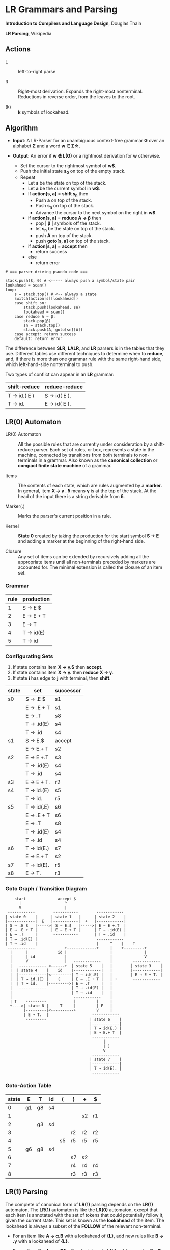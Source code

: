* LR Grammars and Parsing

*Introduction to Compilers and Language Design*, Douglas Thain

*LR Parsing*, Wikipedia

** Actions

- L :: left-to-right parse

- R :: Right-most derivation. Expands the right-most nonterminal. Reductions in reverse order,
  from the leaves to the root.

- (k) :: *k* symbols of lookahead.

** Algorithm

- *Input*: A LR-Parser for an unambiguous context-free grammar *G* over an alphabet *Σ* and a
  word *w ∈ Σ\star{}*.

- *Output*: An error if *w ∉ L(G)* or a rightmost derivation for *w* otherwise.

  - Set the cursor to the rightmost symbol of *w$*.
  - Push the initial state *s_{0}* on top of the empty stack.
  - Repeat
    - Let *s* be the state on top of the stack.
    - Let *a* be the current symbol in *w$*.
    - If *action[s, a]* = *shift s_{n}* then
      - Push *a* on top of the stack.
      - Push *s_{n}* on top of the stack.
      - Advance the cursor to the next symbol on the right in *w$*.
    - if *action[s, a]* = *reduce A → β* then
      - pop | *β* | symbols off the stack.
      - let *s_{n}* be the state on top of the stack.
      - push *A* on top of the stack.
      - push *goto[s, a]* on top of the stack.
    - if *action[s, a]* = *accept* then
      - return success
    - else
      - return error

#+begin_example
# === parser-driving psuedo code ===

stack.push($, 0) # <----- always push a symbol/state pair
lookahead = scan()
loop:
    s = stack.top() # <-- always a state
    switch(action[s][lookahead])
    case shift sn:
        stack.push(lookahead, sn)
        lookahead = scan()
    case reduce A → β:
        stack.pop(β)
        sn = stack.top()
        stack.push(A, goto[sn][A])
    case accept: return success
    default: return error
#+end_example

The difference between *SLR*, *LALR*, and *LR* parsers is in the tables that they use. Different
tables use different techniques to determine when to *reduce*, and, if there is more than one grammar
rule with the same right-hand side, which left-hand-side nonterminal to push.

Two types of conflict can appear in an *LR* grammar:

| shift-reduce | reduce-reduce |
|--------------+---------------|
| T → id.( E ) | S → id( E ).  |
| T → id.      | E → id( E ).  |

** LR(0) Automaton

- LR(0) Automaton :: All the possible rules that are currently under consideration by a shift-reduce
  parser. Each set of rules, or box, represents a state in the machine, connected by transitions from
  both terminals to non-terminals in a grammar. Also known as the *canonical collection* or
  *compact finite state machine* of a grammar.

- Items :: The contents of each state, which are rules augmented by a *marker*.  In general, item
  *X → γ . δ* means *γ* is at the top of the stack. At the head of the input there is a string
  derivable from *δ*.

- Marker(.) :: Marks the parser's current position in a rule.

- Kernel :: *State 0* created by taking the production for the start symbol *S → E* and adding a marker
  at the beginning of the right-hand side.

- Closure ::  Any set of items can be extended by recursively adding all the appropriate items until
  all non-terminals preceded by markers are accounted for. The minimal extension is called the closure
  of an item set.

*** Grammar

| rule | production |
|------+------------|
|    1 | S → E $    |
|    2 | E → E + T  |
|    3 | E → T      |
|    4 | T → id(E)  |
|    5 | T → id     |

*** Configurating Sets

1. If state contains item *X → γ.$* then *accept*.
2. If state contains item *X → γ.* then *reduce* *X → γ*.
3. If state *i* has edge to *j* with terminal, then *shift*.

| state | set        | successor |
|-------+------------+-----------|
| s0    | S → .E $   | s1        |
|       | E → .E + T | s1        |
|       | E → .T     | s8        |
|       | T → .id(E) | s4        |
|       | T → .id    | s4        |
|-------+------------+-----------|
| s1    | S → E.$    | accept    |
|       | E → E.+ T  | s2        |
|-------+------------+-----------|
| s2    | E → E +.T  | s3        |
|       | T → .id(E) | s4        |
|       | T → .id    | s4        |
|-------+------------+-----------|
| s3    | E → E + T. | r2        |
|-------+------------+-----------|
| s4    | T → id.(E) | s5        |
|       | T → id.    | r5        |
|-------+------------+-----------|
| s5    | T → id(.E) | s6        |
|       | E → .E + T | s6        |
|       | E → .T     | s8        |
|       | T → .id(E) | s4        |
|       | T → .id    | s4        |
|-------+------------+-----------|
| s6    | T → id(E.) | s7        |
|       | E → E.+ T  | s2        |
|-------+------------+-----------|
| s7    | T → id(E). | r5        |
|-------+------------+-----------|
| s8    | E → T.     | r3        |


*** Goto Graph / Transition Diagram

#+begin_example
    start              accept $
      |                   ^
      V                   |
 ------------        -----------        ------------
| state 0    |      | state 1   |      | state 2    |
|------------|  E   |-----------|  +   |------------|
| S → .E $   |----->| S → E.$   |----->| E → E +.T  |
| E → .E + T |      | E → E.+ T |      | T → .id(E) |
| E → .T     |       -----------       | T → .id    |
| T → .id(E) |                          ------------
| T → .id    |                          |     ^    |    T
 ------------             +-------------+     |    +---------+
  |      |             id |                   |              |
  |      | id             |                   |              V
  |      V                |   ------------    |         ------------
  |   ------------ <------+  | state 5    |   |        | state 3    |
  |  | state 4    |    id    |------------|   |        |------------|
  |  |------------|<---------| T → id(.E) |   |        | E → E + T. |
  |  | T → id.(E) |    (     | E → .E + T |   | +       ------------
  |  | T → id.    |--------->| E → .T     |   |
  |   ------------           | T → .id(E) |   |
  |                          | T → .id    |   |
  |                           ------------    |
  | T    ---------            |         |     |
  +---->| state 8 |     T     |         | E   |
        |---------|<----------+         V     |
        | E → T.  |                   ------------
         ---------                   | state 6    |
                                     |------------|
                                     | T → id(E.) |
                                     | E → E.+ T  |
                                      ------------
                                           |
                                           | )
                                           V
                                      ------------
                                     | state 7    |
                                     |------------|
                                     | T → id(E). |
                                      ------------
#+end_example

*** Goto-Action Table

| state | E  | T  | id | (  | )  | +  | $  |
|-------+----+----+----+----+----+----+----|
|     0 | g1 | g8 | s4 |    |    |    |    |
|     1 |    |    |    |    |    | s2 | r1 |
|     2 |    | g3 | s4 |    |    |    |    |
|     3 |    |    |    |    | r2 | r2 | r2 |
|     4 |    |    |    | s5 | r5 | r5 | r5 |
|     5 | g6 | g8 | s4 |    |    |    |    |
|     6 |    |    |    |    | s7 | s2 |    |
|     7 |    |    |    |    | r4 | r4 | r4 |
|     8 |    |    |    |    | r3 | r3 | r3 |

** LR(1) Parsing

The complete of canonical form of *LR(1)* parsing depends on the *LR(1)* automaton.
The *LR(1)* automaton is like the *LR(0)* automaton, except that each item is annotated with
the set of tokens that could potentially follow it, given the current state. This set is known
as the *lookahead* of the item. The lookahead is always a subset of the *FOLLOW* of the
relevant non-terminal.

- For an item like *A → α.B* with a lookahead of *{L}*, add new rules like *B → .γ* with a
  lookahead of *{L}*.

- For an item like *A → α.Bβ* with a lookahead of *{L}*, add new rules like *B → .γ* with a
  lookahead as follows:

  - If *β* cannot produce *ε*, the lookahead is *FIRST(β)*.
  - If *β* can produce *ε*, the lookahead is *FIRST(β) ∪ {L}*

** Shift-Reduce Parsing For LR(1) Example

*** Grammar

| rule | production  |
|------+-------------|
|    0 | S → E $     |
|    1 | E → T E'    |
|    2 | E' → + T E' |
|    3 | E' → ε      |
|    4 | T → 1       |

*** FIRST Table

| non-terminal | first    |
|--------------+----------|
| S            | { 1 }    |
| E            | { 1 }    |
| E'           | { +, ε } |
| T            | { 1 }    |

*** Closure Table

| goto        | kernel               | state | closure                                                |
|-------------+----------------------+-------+--------------------------------------------------------|
|             | [ S → .E, $ ]        |     0 | [ S → .E, $ ], [ E → .T E', $ ], [ T → .1, + $ ]       |
| goto(0, E)  | [ S → E., $ ]        |     1 | [ S → E., $ ]                                          |
| goto(0, T)  | [ E → T.E', $ ]      |     2 | [ E → T.E', $ ], [ E' → .+ T E', $ ], [ E' → ., $ ]    |
| goto(0, 1)  | [ T → 1., + $ ]      |     3 | [ T → 1., + $ ]                                        |
| goto(2, E') | [ E → T E' ., $ ]    |     4 | [ E → T E'., $ ]                                       |
| goto(2, +)  | [ E' → +.T E', $ ]   |     5 | [ E' → +.T E', $ ], [ T → .1, + $ ]                    |
| goto(5, T)  | [ E' → + T.E', $ ]   |     6 | [ E' → + T.E', $ ], [ E' → .+ T E', $ ], [ E' → ., $ ] |
| goto(5, 1)  | [ T → 1., + $ ]      |     3 |                                                        |
| goto(6, E') | [ E' → + T E' ., $ ] |     7 | [ E' → + T E' ., $ ]                                   |
| goto(6, +)  | [ E' → +.T E', $ ]   |     5 |                                                        |

*** Action and Goto Table

| state | +  | 1  | $      | S | E | E' | T |
|-------+----+----+--------+---+---+----+---|
|     0 |    | s3 |        |   | 1 |    | 2 |
|     1 |    |    | accept |   |   |    |   |
|     2 | s5 |    | r3     |   |   |  4 |   |
|     3 | r4 |    | r4     |   |   |    |   |
|     4 |    |    | r1     |   |   |    |   |
|     5 |    | s3 |        |   |   |    | 6 |
|     6 | s5 |    | r3     |   |   |  7 |   |
|     7 |    |    | r2     |   |   |    |   |

*** Stack Trace: ~1 + 1~

*Side Note*: ~symbol~ and ~state~ are often combined into a single stack of symbol-state pairs.

| symbol          | state             | input   | action |
|-----------------+-------------------+---------+--------|
|                 | [ 0 ]             | 1 + 1 $ | s3     |
| [ 1 ]           | [ 0, 3 ]          | + 1 $   | r4     |
| [ T ]           | [ 0 ]             | + 1 $   | 2      |
| [ T ]           | [ 0, 2 ]          | + 1 $   | s5     |
| [ T, + ]        | [ 0, 2, 5 ]       | 1 $     | s3     |
| [ T, +, 1 ]     | [ 0, 2, 5, 3 ]    | $       | r4     |
| [ T, +, T ]     | [ 0, 2, 5 ]       | $       | 6      |
| [ T, +, T ]     | [ 0, 2, 5, 6 ]    | $       | r3     |
| [ T, +, T, E' ] | [ 0, 2, 5, 6]     | $       | 7      |
| [ T, +, T, E' ] | [ 0, 2, 5, 6, 7 ] | $       | r2     |
| [ T, E' ]       | [ 0, 2 ]          | $       | 4      |
| [ T, E' ]       | [ 0, 2, 4 ]       | $       | r1     |
| [ E ]           | [ 0 ]             | $       | 1      |
| [ E ]           | [ 0, 1 ]          | $       | accept |

** LALR Parsing

The main downside to *LR(1)* parsing is that the *LR(1)* automaton can be many times larger
than an *LR(0)* automaton. *Lookahead LR* parsing is the practical answer to this problem.
To construct an *LALR* parser, the states of an *LR(1)* automaton with the same *core* must
be merged. The *core* of a state is simply the body of an *item*, ignoring lookahead.
The resulting *LALR* automaton has the same number of states as the *LR(0)* automaton, but
has more precise lookahead information available for each item.

*** LR(1) States

| state 1    | LA       | state 2    | LA       |
|------------+----------+------------+----------|
| E → .E + T | { $, + } | E → .E + T | { ), + } |
| E → .T     | { $, + } | E → .T     | { ), + } |

*** LALR State

| state      | LA          |
|------------+-------------|
| E → .E + T | { $, ), + } |
| E → .T     | { $, ), + } |

** Table Construction

*** Finding the Reachable Item Sets

1. Take the subset, *S*, of all items in the current item set where there is a dot in front of the symbol
   of interest, *x*.

2. For each item in *S*, move the dot to the right of *x*.

3. Close the resulting set of items.

*** Constructing Action and Goto

1. The columns for non-terminals are copied to the goto table.
   
2. The columns for the terminals are copied to the action table as shift actions.
   
3. An extra column for *$* (eof) is added to the action table. An *accept* action is added to the *$*
   column for each item set that contains an item of the form *S → w.$*.
   
4. If an item set *i* contains an item of the form *A → w.* and *A → w* is rule *m* with *m > 0* then
   the row for state *i* in the action table is completely filled with the reduce action *r_{m}*.
